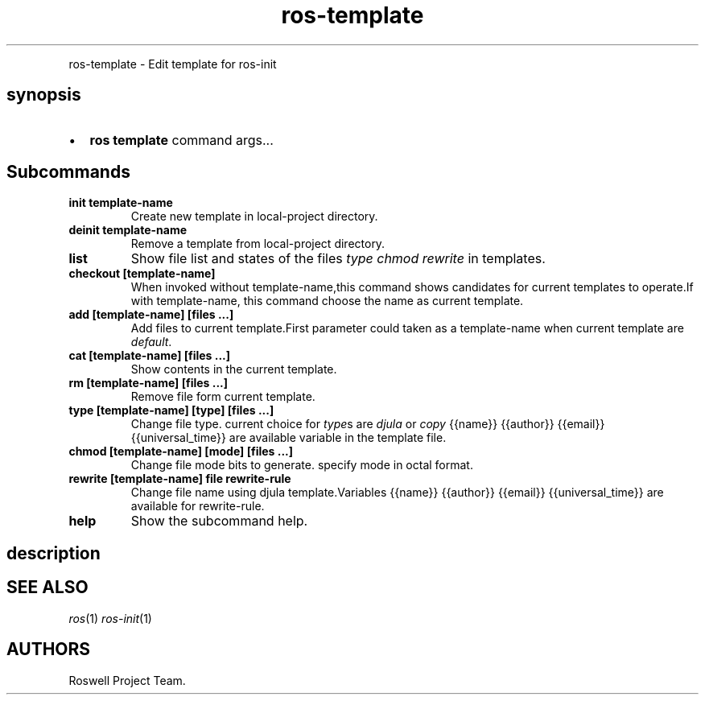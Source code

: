 .TH "ros-template" "1" "" "" ""
.nh \" Turn off hyphenation by default.
.PP
ros\-template \- Edit template for ros\-init
.SH synopsis
.IP \[bu] 2
\f[B]ros template\f[] command args...
.SH Subcommands
.TP
.B init template\-name
Create new template in local\-project directory.
.RS
.RE
.TP
.B deinit template\-name
Remove a template from local\-project directory.
.RS
.RE
.TP
.B list
Show file list and states of the files \f[I]type\f[] \f[I]chmod\f[]
\f[I]rewrite\f[] in templates.
.RS
.RE
.TP
.B checkout [template\-name]
When invoked without template\-name,this command shows candidates for
current templates to operate.If with template\-name, this command choose
the name as current template.
.RS
.RE
.TP
.B add [template\-name] [files ...]
Add files to current template.First parameter could taken as a
template\-name when current template are \f[I]default\f[].
.RS
.RE
.TP
.B cat [template\-name] [files ...]
Show contents in the current template.
.RS
.RE
.TP
.B rm [template\-name] [files ...]
Remove file form current template.
.RS
.RE
.TP
.B type [template\-name] [type] [files ...]
Change file type.
current choice for \f[I]type\f[]s are \f[I]djula\f[] or \f[I]copy\f[]
{{name}} {{author}} {{email}} {{universal_time}} are available variable
in the template file.
.RS
.RE
.TP
.B chmod [template\-name] [mode] [files ...]
Change file mode bits to generate.
specify mode in octal format.
.RS
.RE
.TP
.B rewrite [template\-name] file rewrite\-rule
Change file name using djula template.Variables {{name}} {{author}}
{{email}} {{universal_time}} are available for rewrite\-rule.
.RS
.RE
.TP
.B help
Show the subcommand help.
.RS
.RE
.SH description
.SH SEE ALSO
.PP
\f[I]ros\f[](1) \f[I]ros\-init\f[](1)
.SH AUTHORS
Roswell Project Team.
